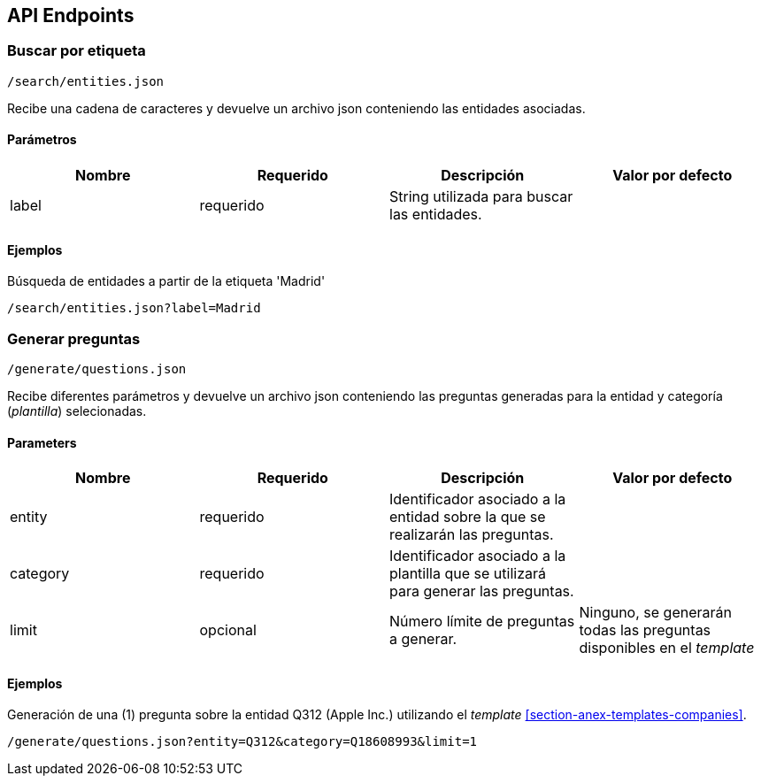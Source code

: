 [[section-api-endpoints]]
== API Endpoints

=== Buscar por etiqueta

    /search/entities.json

Recibe una cadena de caracteres y devuelve un archivo json conteniendo las entidades asociadas.

==== Parámetros

|===
|Nombre |Requerido |Descripción | Valor por defecto

|label |requerido | String utilizada para buscar las entidades. |
|===

==== Ejemplos

.Búsqueda de entidades a partir de la etiqueta 'Madrid'
    /search/entities.json?label=Madrid


=== Generar preguntas

    /generate/questions.json

Recibe diferentes parámetros y devuelve un archivo json conteniendo las preguntas generadas para
la entidad y categoría (_plantilla_)
selecionadas.

==== Parameters

|===
|Nombre |Requerido |Descripción | Valor por defecto

|entity |requerido | Identificador asociado a la entidad sobre la que se realizarán las preguntas. |
|category |requerido |Identificador asociado a la plantilla que se utilizará para generar las preguntas.|
|limit |opcional |Número límite de preguntas a generar.| Ninguno, se
generarán todas las preguntas disponibles en el _template_

|===

==== Ejemplos

.Generación de una (1) pregunta sobre la entidad Q312 (Apple Inc.) utilizando el _template_ <<section-anex-templates-companies>>.
    /generate/questions.json?entity=Q312&category=Q18608993&limit=1
